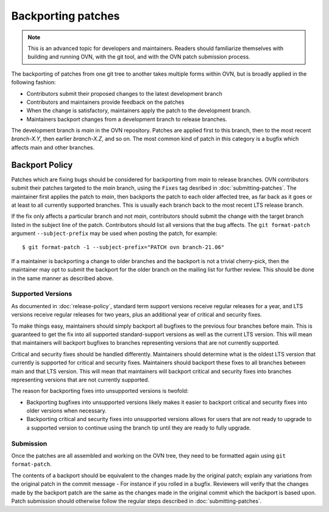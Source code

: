 ..
      Copyright (c) 2017 Nicira, Inc.

      Licensed under the Apache License, Version 2.0 (the "License"); you may
      not use this file except in compliance with the License. You may obtain
      a copy of the License at

          http://www.apache.org/licenses/LICENSE-2.0

      Unless required by applicable law or agreed to in writing, software
      distributed under the License is distributed on an "AS IS" BASIS, WITHOUT
      WARRANTIES OR CONDITIONS OF ANY KIND, either express or implied. See the
      License for the specific language governing permissions and limitations
      under the License.

      Convention for heading levels in OVN documentation:

      =======  Heading 0 (reserved for the title in a document)
      -------  Heading 1
      ~~~~~~~  Heading 2
      +++++++  Heading 3
      '''''''  Heading 4

      Avoid deeper levels because they do not render well.

===================
Backporting patches
===================

.. note::

    This is an advanced topic for developers and maintainers. Readers should
    familiarize themselves with building and running OVN, with the git
    tool, and with the OVN patch submission process.

The backporting of patches from one git tree to another takes multiple forms
within OVN, but is broadly applied in the following fashion:

- Contributors submit their proposed changes to the latest development branch
- Contributors and maintainers provide feedback on the patches
- When the change is satisfactory, maintainers apply the patch to the
  development branch.
- Maintainers backport changes from a development branch to release branches.

The development branch is `main` in the OVN repository. Patches are applied
first to this branch, then to the most recent `branch-X.Y`, then earlier
`branch-X.Z`, and so on. The most common kind of patch in this category is
a bugfix which affects main and other branches.

Backport Policy
---------------

Patches which are fixing bugs should be considered for backporting from
`main` to release branches. OVN contributors submit their patches
targeted to the `main` branch, using the ``Fixes`` tag desribed in
:doc:`submitting-patches`. The maintainer first applies the patch to `main`,
then backports the patch to each older affected tree, as far back as it goes
or at least to all currently supported branches. This is usually each branch
back to the most recent LTS release branch.

If the fix only affects a particular branch and not `main`, contributors
should submit the change with the target branch listed in the subject line of
the patch. Contributors should list all versions that the bug affects. The
``git format-patch`` argument ``--subject-prefix`` may be used when posting the
patch, for example:

::

    $ git format-patch -1 --subject-prefix="PATCH ovn branch-21.06"

If a maintainer is backporting a change to older branches and the backport is
not a trivial cherry-pick, then the maintainer may opt to submit the backport
for the older branch on the mailing list for further review. This should be done
in the same manner as described above.

Supported Versions
~~~~~~~~~~~~~~~~~~

As documented in :doc:`release-policy`, standard term support versions receive
regular releases for a year, and LTS versions receive regular releases for two
years, plus an additional year of critical and security fixes.

To make things easy, maintainers should simply backport all bugfixes to the
previous four branches before main. This is guaranteed to get the fix into all
supported standard-support versions as well as the current LTS version. This
will mean that maintainers will backport bugfixes to branches representing
versions that are not currently supported.

Critical and security fixes should be handled differently. Maintainers should
determine what is the oldest LTS version that currently is supported for
critical and security fixes. Maintainers should backport these fixes to all
branches between main and that LTS version. This will mean that maintainers
will backport critical and security fixes into branches representing versions
that are not currently supported.

The reason for backporting fixes into unsupported versions is twofold:

- Backporting bugfixes into unsupported versions likely makes it easier to
  backport critical and security fixes into older versions when necessary.
- Backporting critical and security fixes into unsupported versions allows for
  users that are not ready to upgrade to a supported version to continue using
  the branch tip until they are ready to fully upgrade.

Submission
~~~~~~~~~~

Once the patches are all assembled and working on the OVN tree, they
need to be formatted again using ``git format-patch``.

The contents of a backport should be equivalent to the changes made by the
original patch; explain any variations from the original patch in the commit
message - For instance if you rolled in a bugfix. Reviewers will verify that
the changes made by the backport patch are the same as the changes made in the
original commit which the backport is based upon. Patch submission should
otherwise follow the regular steps described in :doc:`submitting-patches`.

